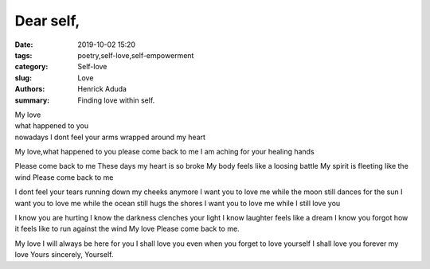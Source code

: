 Dear self,
##############

:date: 2019-10-02 15:20
:tags: poetry,self-love,self-empowerment
:category: Self-love
:slug: Love
:authors: Henrick Aduda
:summary: Finding love within self.

| My love
| what happened to you
| nowadays I dont feel your arms wrapped around my heart
My love,what happened to you
please come back to me
I am aching for your healing hands	

Please come back to me
These days my heart is so broke
My body feels like a loosing battle
My spirit is fleeting like the wind
Please come back to me

I dont feel your tears running down my cheeks anymore
I want you to love me while the moon still dances for the sun
I want you to love me while the ocean still hugs the shores
I want you to love me while I still love you

I know you are hurting
I know the darkness clenches your light
I know laughter feels like a dream
I know you forgot how it feels like to run against the wind
My love 
Please come back to me.

My love 
I will always be here for you
I shall love you even when you forget to love yourself
I shall love you forever my love
Yours sincerely,
Yourself.
